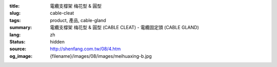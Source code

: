 :title: 電纜支橕架 梅花型 & 圓型
:slug: cable-cleat
:tags: product, 產品, cable-gland
:summary: 電纜支橕架 梅花型 & 圓型 (CABLE CLEAT) - 電纜固定頭 (CABLE GLAND)
:lang: zh
:status: hidden
:source: http://shenfang.com.tw/08/4.htm
:og_image: {filename}/images/08/images/meihuaxing-b.jpg
